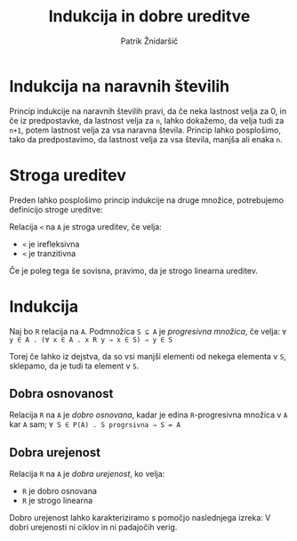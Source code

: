 #+TITLE: Indukcija in dobre ureditve
#+AUTHOR: Patrik Žnidaršič

* Indukcija na naravnih številih
  
Princip indukcije na naravnih številih pravi, da če neka lastnost velja za 0, in če iz predpostavke, da lastnost velja za =n=, lahko dokažemo, da velja tudi za =n+1=, potem lastnost velja za vsa naravna števila. Princip lahko posplošimo, tako da predpostavimo, da lastnost velja za vsa števila, manjša ali enaka =n=.

* Stroga ureditev

Preden lahko posplošimo princip indukcije na druge množice, potrebujemo definicijo stroge ureditve:

Relacija =<= na =A= je stroga ureditev, če velja:
- =<= je irefleksivna
- =<= je tranzitivna
  
Če je poleg tega še sovisna, pravimo, da je strogo linearna ureditev.

* Indukcija

Naj bo =R= relacija na =A=. Podmnožica =S ⊆ A= je /progresivna množica/, če velja:
                 =∀ y ∈ A . (∀ x ∈ A . x R y ⇒ x ∈ S) ⇒ y ∈ S=
                 
Torej če lahko iz dejstva, da so vsi manjši elementi od nekega elementa v =S=, sklepamo, da je tudi ta element v =S=.

** Dobra osnovanost

Relacija =R= na =A= je /dobro osnovana/, kadar je edina =R=-progresivna množica v =A= kar =A= sam;
                      =∀ S ∈ P(A) . S progrsivna ⇒ S = A=
                      

** Dobra urejenost

Relacija =R= na =A= je /dobra urejenost/, ko velja:
- =R= je dobro osnovana
- =R= je strogo linearna

Dobro urejenost lahko karakteriziramo s pomočjo naslednjega izreka:
              V dobri urejenosti ni ciklov in ni padajočih verig.

